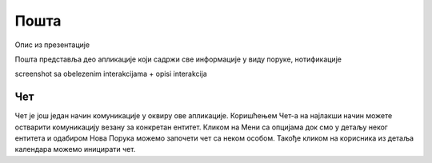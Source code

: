 .. _posta:

********
Пошта
********
.. image:: ../_static/img/Posta/posta.png
   :width: 600
   :align: center

Опис из презентације

Пошта представља део апликације који садржи све информације у виду поруке, нотификације

screenshot sa obelezenim interakcijama + opisi interakcija


Чет
---

.. image:: ../_static/img/Posta/posta1.png
   :width: 600
   :align: center

Чет је још један начин комуникације у оквиру ове апликације.
Коришћењем Чет-а на најлакши начин можете остварити комуникацију везану за конкретан ентитет.
Кликом на Мени са опцијама док смо у детаљу неког ентитета и одабиром Нова Порука можемо започети чет са неком особом.
Такође кликом на корисника из детаља календара можемо иницирати чет.


